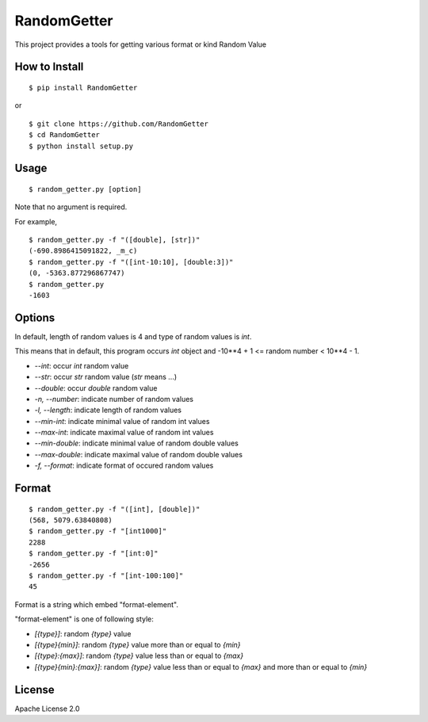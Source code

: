 ==============
RandomGetter
==============

This project provides a tools for getting various format or kind Random Value 

How to Install
================

::

    $ pip install RandomGetter

or

::

    $ git clone https://github.com/RandomGetter
    $ cd RandomGetter
    $ python install setup.py

Usage
=======

::

    $ random_getter.py [option]

Note that no argument is required.

For example,

::

    $ random_getter.py -f "([double], [str])"
    (-690.8986415091822, _m_c)
    $ random_getter.py -f "([int-10:10], [double:3])"
    (0, -5363.877296867747)
    $ random_getter.py
    -1603

Options
=========

In default, length of random values is 4 and type of random values is `int`.

This means that in default, this program occurs `int` object and -10**4 + 1 <=
random number < 10**4 - 1.

* `--int`: occur `int` random value
* `--str`: occur `str` random value (`str` means ...)
* `--double`: occur `double` random value
* `-n, --number`: indicate number of random values
* `-l, --length`: indicate length of random values
* `--min-int`: indicate minimal value of random int values
* `--max-int`: indicate maximal value of random int values
* `--min-double`: indicate minimal value of random double values
* `--max-double`: indicate maximal value of random double values
* `-f, --format`: indicate format of occured random values

Format
========

::

    $ random_getter.py -f "([int], [double])"
    (568, 5079.63840808)
    $ random_getter.py -f "[int1000]"
    2288
    $ random_getter.py -f "[int:0]"
    -2656
    $ random_getter.py -f "[int-100:100]"
    45

Format is a string which embed "format-element".

"format-element" is one of following style:

* `[{type}]`: random `{type}` value
* `[{type}{min}]`: random `{type}` value more than or equal to `{min}`
* `[{type}:{max}]`: random `{type}` value less than or equal to `{max}`
* `[{type}{min}:{max}]`: random `{type}` value less than or equal to `{max}` and more than or equal to `{min}`

License
=========

Apache License 2.0
